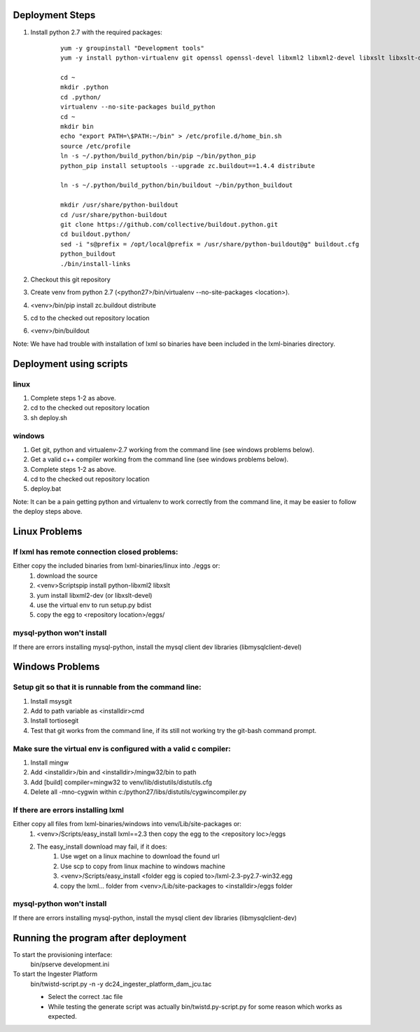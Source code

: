 Deployment Steps
================

#. Install python 2.7 with the required packages:
	
	::

		yum -y groupinstall "Development tools"
		yum -y install python-virtualenv git openssl openssl-devel libxml2 libxml2-devel libxslt libxslt-devel bzip2-devel libzip-devel libzip sqlite-devel python-devel
		
		cd ~
		mkdir .python
		cd .python/
		virtualenv --no-site-packages build_python
		cd ~
		mkdir bin
		echo "export PATH=\$PATH:~/bin" > /etc/profile.d/home_bin.sh
		source /etc/profile
		ln -s ~/.python/build_python/bin/pip ~/bin/python_pip
		python_pip install setuptools --upgrade zc.buildout==1.4.4 distribute
		
		ln -s ~/.python/build_python/bin/buildout ~/bin/python_buildout
			
		mkdir /usr/share/python-buildout 
		cd /usr/share/python-buildout 
		git clone https://github.com/collective/buildout.python.git
		cd buildout.python/
		sed -i "s@prefix = /opt/local@prefix = /usr/share/python-buildout@g" buildout.cfg
		python_buildout
		./bin/install-links

#. Checkout this git repository
#. Create venv from python 2.7 (<python27>/bin/virtualenv --no-site-packages <location>).
#. <venv>/bin/pip install zc.buildout distribute
#. cd to the checked out repository location
#. <venv>/bin/buildout

Note:  We have had trouble with installation of lxml so binaries have been included in the lxml-binaries directory.

Deployment using scripts
========================

linux
-----

#. Complete steps 1-2 as above.
#. cd to the checked out repository location
#. sh deploy.sh

windows
-------

#. Get git, python and virtualenv-2.7 working from the command line (see windows problems below).
#. Get a valid c++ compiler working from the command line (see windows problems below).
#. Complete steps 1-2 as above.
#. cd to the checked out repository location
#. deploy.bat

Note: It can be a pain getting python and virtualenv to work correctly from the command line, it may be easier to follow the deploy steps above.

Linux Problems
==============

If lxml has remote connection closed problems:
----------------------------------------------

Either copy the included binaries from lxml-binaries/linux into ./eggs or:
	#. download the source
	#. <venv>\Scripts\pip install python-libxml2 libxslt 
	#. yum install libxml2-dev (or libxslt-devel)
	#. use the virtual env to run setup.py bdist
	#. copy the egg to <repository location>/eggs/
	
mysql-python won't install
--------------------------

If there are errors installing mysql-python, install the mysql client dev libraries (libmysqlclient-devel)

Windows Problems
================

Setup git so that it is runnable from the command line:
-------------------------------------------------------

#. Install msysgit 
#. Add to path variable as <installdir>\cmd
#. Install tortiosegit 
#. Test that git works from the command line, if its still not working try the git-bash command prompt.

Make sure the virtual env is configured with a valid c compiler:
----------------------------------------------------------------

#. Install mingw
#. Add <installdir>/bin and <installdir>/mingw32/bin to path
#. Add [build] compiler=mingw32 to venv/lib/distutils/distutils.cfg
#. Delete all -mno-cygwin within c:/python27/libs/distutils/cygwincompiler.py
		
If there are errors installing lxml
------------------------------------

Either copy all files from lxml-binaries/windows into venv/Lib/site-packages or:
	#. <venv>/Scripts/easy_install lxml==2.3 then copy the egg to the <repository loc>/eggs
	#. The easy_install download may fail, if it does:    
	    #. Use wget on a linux machine to download the found url
	    #. Use scp to copy from linux machine to windows machine
	    #. <venv>/Scripts/easy_install <folder egg is copied to>/lxml-2.3-py2.7-win32.egg
	    #. copy the lxml... folder from <venv>/Lib/site-packages to <installdir>/eggs folder

mysql-python won't install
--------------------------

If there are errors installing mysql-python, install the mysql client dev libraries (libmysqlclient-dev)

Running the program after deployment
====================================

To start the provisioning interface:
	bin/pserve development.ini
	
To start the Ingester Platform
	bin/twistd-script.py -n -y dc24_ingester_platform_dam_jcu.tac 
	
	- Select the correct .tac file 
	- While testing the generate script was actually bin/twistd.py-script.py for some reason which works as expected.

